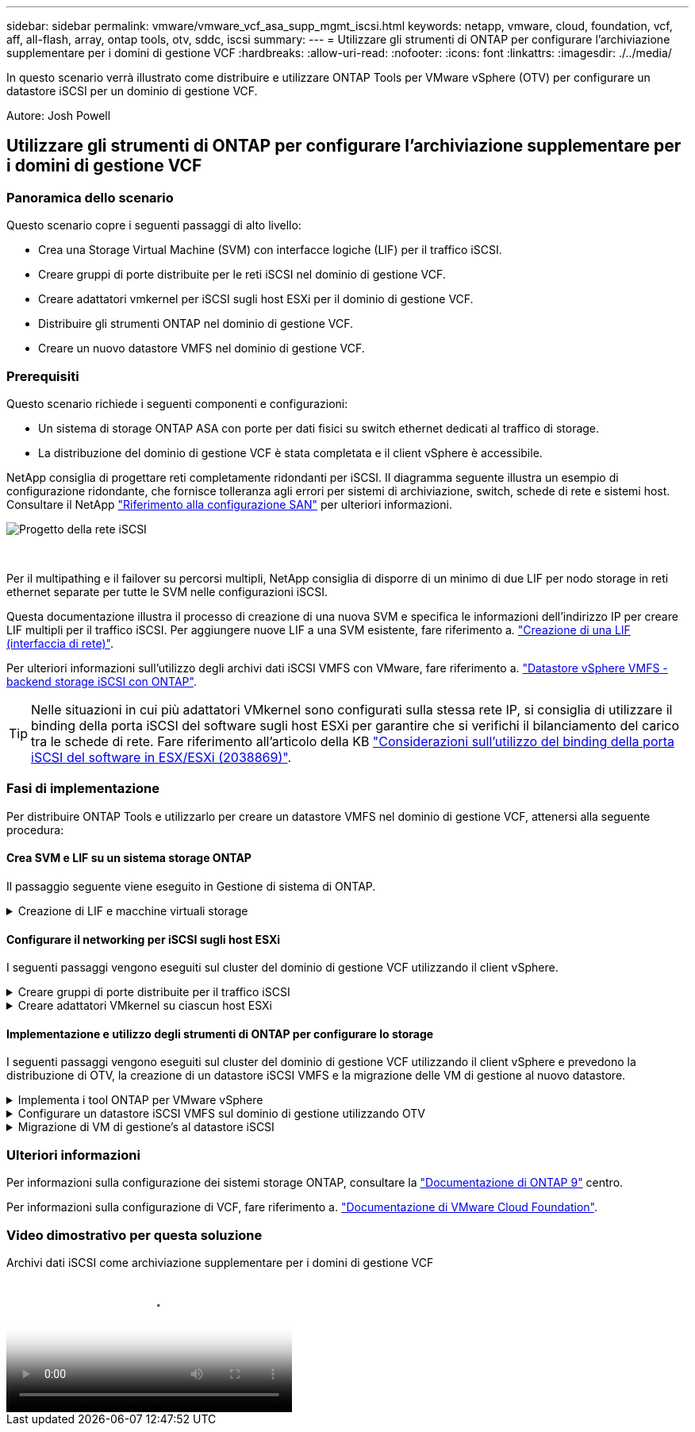 ---
sidebar: sidebar 
permalink: vmware/vmware_vcf_asa_supp_mgmt_iscsi.html 
keywords: netapp, vmware, cloud, foundation, vcf, aff, all-flash, array, ontap tools, otv, sddc, iscsi 
summary:  
---
= Utilizzare gli strumenti di ONTAP per configurare l'archiviazione supplementare per i domini di gestione VCF
:hardbreaks:
:allow-uri-read: 
:nofooter: 
:icons: font
:linkattrs: 
:imagesdir: ./../media/


[role="lead"]
In questo scenario verrà illustrato come distribuire e utilizzare ONTAP Tools per VMware vSphere (OTV) per configurare un datastore iSCSI per un dominio di gestione VCF.

Autore: Josh Powell



== Utilizzare gli strumenti di ONTAP per configurare l'archiviazione supplementare per i domini di gestione VCF



=== Panoramica dello scenario

Questo scenario copre i seguenti passaggi di alto livello:

* Crea una Storage Virtual Machine (SVM) con interfacce logiche (LIF) per il traffico iSCSI.
* Creare gruppi di porte distribuite per le reti iSCSI nel dominio di gestione VCF.
* Creare adattatori vmkernel per iSCSI sugli host ESXi per il dominio di gestione VCF.
* Distribuire gli strumenti ONTAP nel dominio di gestione VCF.
* Creare un nuovo datastore VMFS nel dominio di gestione VCF.




=== Prerequisiti

Questo scenario richiede i seguenti componenti e configurazioni:

* Un sistema di storage ONTAP ASA con porte per dati fisici su switch ethernet dedicati al traffico di storage.
* La distribuzione del dominio di gestione VCF è stata completata e il client vSphere è accessibile.


NetApp consiglia di progettare reti completamente ridondanti per iSCSI. Il diagramma seguente illustra un esempio di configurazione ridondante, che fornisce tolleranza agli errori per sistemi di archiviazione, switch, schede di rete e sistemi host. Consultare il NetApp link:https://docs.netapp.com/us-en/ontap/san-config/index.html["Riferimento alla configurazione SAN"] per ulteriori informazioni.

image::vmware-vcf-asa-image74.png[Progetto della rete iSCSI]

{nbsp}

Per il multipathing e il failover su percorsi multipli, NetApp consiglia di disporre di un minimo di due LIF per nodo storage in reti ethernet separate per tutte le SVM nelle configurazioni iSCSI.

Questa documentazione illustra il processo di creazione di una nuova SVM e specifica le informazioni dell'indirizzo IP per creare LIF multipli per il traffico iSCSI. Per aggiungere nuove LIF a una SVM esistente, fare riferimento a. link:https://docs.netapp.com/us-en/ontap/networking/create_a_lif.html["Creazione di una LIF (interfaccia di rete)"].

Per ulteriori informazioni sull'utilizzo degli archivi dati iSCSI VMFS con VMware, fare riferimento a. link:vsphere_ontap_auto_block_iscsi.html["Datastore vSphere VMFS - backend storage iSCSI con ONTAP"].


TIP: Nelle situazioni in cui più adattatori VMkernel sono configurati sulla stessa rete IP, si consiglia di utilizzare il binding della porta iSCSI del software sugli host ESXi per garantire che si verifichi il bilanciamento del carico tra le schede di rete. Fare riferimento all'articolo della KB link:https://kb.vmware.com/s/article/2038869["Considerazioni sull'utilizzo del binding della porta iSCSI del software in ESX/ESXi (2038869)"].



=== Fasi di implementazione

Per distribuire ONTAP Tools e utilizzarlo per creare un datastore VMFS nel dominio di gestione VCF, attenersi alla seguente procedura:



==== Crea SVM e LIF su un sistema storage ONTAP

Il passaggio seguente viene eseguito in Gestione di sistema di ONTAP.

.Creazione di LIF e macchine virtuali storage
[%collapsible]
====
Completa i seguenti passaggi per creare una SVM insieme a LIF multipli per il traffico iSCSI.

. Da Gestione di sistema di ONTAP, accedere a *Storage VM* nel menu a sinistra e fare clic su *+ Aggiungi* per iniziare.
+
image::vmware-vcf-asa-image01.png[Fare clic su +Add (Aggiungi) per iniziare a creare la SVM]

+
{nbsp}

. Nella procedura guidata *Add Storage VM* (Aggiungi VM di storage) specificare un *Name* (Nome) per la SVM, selezionare *IP Space* (spazio IP), quindi, in *Access Protocol (protocollo di accesso), fare clic sulla scheda *iSCSI* e selezionare la casella *Enable iSCSI* (Abilita iSCSI*).
+
image::vmware-vcf-asa-image02.png[Procedura guidata Aggiungi VM di storage - attiva iSCSI]

. Nella sezione *interfaccia di rete* compilare i campi *indirizzo IP*, *Subnet Mask* e *Broadcast Domain and Port* per la prima LIF. Per LIF successive, la casella di controllo può essere abilitata per usare impostazioni comuni a tutte le LIF rimanenti o per usare impostazioni separate.
+

NOTE: Per il multipathing e il failover su percorsi multipli, NetApp consiglia di disporre di un minimo di due LIF per nodo storage in reti Ethernet separate per tutte le SVM nelle configurazioni iSCSI.

+
image::vmware-vcf-asa-image03.png[Compila le informazioni di rete per le LIF]

. Scegliere se attivare l'account Storage VM Administration (per ambienti multi-tenancy) e fare clic su *Save* (Salva) per creare la SVM.
+
image::vmware-vcf-asa-image04.png[Attiva account SVM e fine]



====


==== Configurare il networking per iSCSI sugli host ESXi

I seguenti passaggi vengono eseguiti sul cluster del dominio di gestione VCF utilizzando il client vSphere.

.Creare gruppi di porte distribuite per il traffico iSCSI
[%collapsible]
====
Completare quanto segue per creare un nuovo gruppo di porte distribuite per ogni rete iSCSI:

. Dal client vSphere per il cluster del dominio di gestione, accedere a *Inventory > Networking*. Passare allo Switch distribuito esistente e scegliere l'azione da creare *nuovo Gruppo di porte distribuite...*.
+
image::vmware-vcf-asa-image05.png[Scegliere di creare un nuovo gruppo di porte]

+
{nbsp}

. Nella procedura guidata *nuovo gruppo di porte distribuite* inserire un nome per il nuovo gruppo di porte e fare clic su *Avanti* per continuare.
. Nella pagina *Configura impostazioni* completare tutte le impostazioni. Se si utilizzano VLAN, assicurarsi di fornire l'ID VLAN corretto. Fare clic su *Avanti* per continuare.
+
image::vmware-vcf-asa-image06.png[Inserire l'ID VLAN]

+
{nbsp}

. Nella pagina *Pronto per il completamento*, rivedere le modifiche e fare clic su *fine* per creare il nuovo gruppo di porte distribuite.
. Ripetere questa procedura per creare un gruppo di porte distribuite per la seconda rete iSCSI utilizzata e assicurarsi di aver immesso l'ID *VLAN* corretto.
. Una volta creati entrambi i gruppi di porte, accedere al primo gruppo di porte e selezionare l'azione *Modifica impostazioni...*.
+
image::vmware-vcf-asa-image27.png[DPG - consente di modificare le impostazioni]

+
{nbsp}

. Nella pagina *Gruppo porte distribuite - Modifica impostazioni*, accedere a *Teaming and failover* nel menu a sinistra e fare clic su *uplink2* per spostarlo in basso in *uplink non utilizzati*.
+
image::vmware-vcf-asa-image28.png[spostare uplink2 su inutilizzato]

. Ripetere questo passaggio per il secondo gruppo di porte iSCSI. Tuttavia, questa volta si sposta *uplink1* verso il basso in *uplink non utilizzati*.
+
image::vmware-vcf-asa-image29.png[spostare uplink1 su inutilizzato]



====
.Creare adattatori VMkernel su ciascun host ESXi
[%collapsible]
====
Ripetere questo processo su ogni host ESXi nel dominio di gestione.

. Dal client vSphere, accedere a uno degli host ESXi nell'inventario del dominio di gestione. Dalla scheda *Configure* selezionare *VMkernel adapters* e fare clic su *Add Networking...* per iniziare.
+
image::vmware-vcf-asa-image07.png[Avviare la procedura guidata di aggiunta della rete]

+
{nbsp}

. Nella finestra *Select Connection type* (Seleziona tipo di connessione), scegliere *VMkernel Network Adapter* (scheda di rete VMkernel) e fare clic su *Next* (Avanti) per continuare.
+
image::vmware-vcf-asa-image08.png[Scegliere adattatore di rete VMkernel]

+
{nbsp}

. Nella pagina *Seleziona dispositivo di destinazione*, scegliere uno dei gruppi di porte distribuite per iSCSI creati in precedenza.
+
image::vmware-vcf-asa-image09.png[Scegliere il gruppo di porte di destinazione]

+
{nbsp}

. Nella pagina *Proprietà porta* mantenere le impostazioni predefinite e fare clic su *Avanti* per continuare.
+
image::vmware-vcf-asa-image10.png[Proprietà della porta VMkernel]

+
{nbsp}

. Nella pagina *IPv4 settings* compilare i campi *IP address*, *Subnet mask* e fornire un nuovo indirizzo IP del gateway (solo se necessario). Fare clic su *Avanti* per continuare.
+
image::vmware-vcf-asa-image11.png[Impostazioni di VMkernel IPv4]

+
{nbsp}

. Rivedere le selezioni nella pagina *Pronto per il completamento* e fare clic su *fine* per creare l'adattatore VMkernel.
+
image::vmware-vcf-asa-image12.png[Esaminare le selezioni di VMkernel]

+
{nbsp}

. Ripetere questa procedura per creare un adattatore VMkernel per la seconda rete iSCSI.


====


==== Implementazione e utilizzo degli strumenti di ONTAP per configurare lo storage

I seguenti passaggi vengono eseguiti sul cluster del dominio di gestione VCF utilizzando il client vSphere e prevedono la distribuzione di OTV, la creazione di un datastore iSCSI VMFS e la migrazione delle VM di gestione al nuovo datastore.

.Implementa i tool ONTAP per VMware vSphere
[%collapsible]
====
I tool ONTAP per VMware vSphere (OTV) vengono implementati come appliance delle macchine virtuali e forniscono un'interfaccia utente vCenter integrata per la gestione dello storage ONTAP.

Completa quanto segue per implementare i tool ONTAP per VMware vSphere:

. Ottenere l'immagine OVA degli strumenti ONTAP dal link:https://mysupport.netapp.com/site/products/all/details/otv/downloads-tab["Sito di supporto NetApp"] e scaricarlo in una cartella locale.
. Accedere all'appliance vCenter per il dominio di gestione VCF.
. Dall'interfaccia dell'appliance vCenter, fare clic con il pulsante destro del mouse sul cluster di gestione e selezionare *Deploy OVF Template…*
+
image::vmware-vcf-aff-image21.png[Distribuzione modello OVF...]

+
{nbsp}

. Nella procedura guidata *Deploy OVF Template* fare clic sul pulsante di opzione *file locale* e selezionare il file OVA di ONTAP Tools scaricato nel passaggio precedente.
+
image::vmware-vcf-aff-image22.png[Selezionare il file OVA]

+
{nbsp}

. Per i passaggi da 2 a 5 della procedura guidata, selezionare un nome e una cartella per la macchina virtuale, selezionare la risorsa di elaborazione, esaminare i dettagli e accettare il contratto di licenza.
. Per la posizione di archiviazione dei file di configurazione e del disco, selezionare il datastore vSAN del cluster del dominio di gestione VCF.
+
image::vmware-vcf-aff-image23.png[Selezionare il file OVA]

+
{nbsp}

. Nella pagina Seleziona rete, selezionare la rete utilizzata per la gestione del traffico.
+
image::vmware-vcf-aff-image24.png[Selezionare la rete]

+
{nbsp}

. Nella pagina Personalizza modello compilare tutte le informazioni richieste:
+
** Password da utilizzare per l'accesso amministrativo a OTV.
** Indirizzo IP del server NTP.
** Password dell'account di manutenzione OTV.
** Password DB Derby OTV.
** Non selezionare la casella di controllo *Abilita VMware Cloud Foundation (VCF)*. La modalità VCF non è richiesta per distribuire lo storage supplementare.
** FQDN o indirizzo IP dell'appliance vCenter e fornire le credenziali per vCenter.
** Specificare i campi delle proprietà di rete richiesti.
+
Fare clic su *Avanti* per continuare.

+
image::vmware-vcf-aff-image25.png[Personalizzare il modello OTV 1]

+
image::vmware-vcf-asa-image13.png[Personalizzare il modello OTV 2]

+
{nbsp}



. Leggere tutte le informazioni sulla pagina Pronto per il completamento e fare clic su fine per iniziare a implementare l'apparecchio OTV.


====
.Configurare un datastore iSCSI VMFS sul dominio di gestione utilizzando OTV
[%collapsible]
====
Completare quanto segue per utilizzare OTV per configurare un datastore iSCSI VMFS come storage supplementare nel dominio di gestione:

. Nel client vSphere, accedere al menu principale e selezionare *Strumenti NetApp ONTAP*.
+
image::vmware-vcf-asa-image14.png[Accedere a Strumenti ONTAP]

. Una volta entrati in *Strumenti di ONTAP*, dalla pagina Guida introduttiva (o da *sistemi di archiviazione*), fare clic su *Aggiungi* per aggiungere un nuovo sistema di archiviazione.
+
image::vmware-vcf-asa-image15.png[Aggiunta di un sistema storage]

+
{nbsp}

. Fornire l'indirizzo IP e le credenziali del sistema di archiviazione ONTAP e fare clic su *Aggiungi*.
+
image::vmware-vcf-asa-image16.png[Fornire IP e credenziali di sistema ONTAP]

+
{nbsp}

. Fare clic su *Sì* per autorizzare il certificato del cluster e aggiungere il sistema di archiviazione.
+
image::vmware-vcf-asa-image17.png[Autorizzare il certificato del cluster]



====
.Migrazione di VM di gestione&#8217;s al datastore iSCSI
[%collapsible]
====
Nei casi in cui si preferisce utilizzare lo storage ONTAP per proteggere la VM di gestione VCF, vMotion può essere utilizzato per migrare la VM nel datastore iSCSI appena creato.

Completare i seguenti passaggi per migrare le VM di gestione VCF nel datastore iSCSI.

. Dal client vSphere, passare al cluster del dominio di gestione e fare clic sulla scheda *VM*.
. Selezionare le VM da migrare nel datastore iSCSI, fare clic con il pulsante destro del mouse e selezionare *Migrate..*.
+
image::vmware-vcf-asa-image18.png[Selezionare le VM da migrare]

+
{nbsp}

. Nella procedura guidata *macchine virtuali - migrazione*, selezionare *Cambia solo archiviazione* come tipo di migrazione e fare clic su *Avanti* per continuare.
+
image::vmware-vcf-asa-image19.png[Selezionare il tipo di migrazione]

+
{nbsp}

. Nella pagina *Select storage* (Seleziona storage), selezionare il datastore iSCSI e selezionare *Next* (Avanti) per continuare.
+
image::vmware-vcf-asa-image20.png[Selezionare l'archivio dati di destinazione]

+
{nbsp}

. Rivedere le selezioni e fare clic su *fine* per avviare la migrazione.
. Lo stato di rilocazione può essere visualizzato dal riquadro *attività recenti*.
+
image::vmware-vcf-asa-image21.png[Riquadro attività recenti del client vSphere]



====


=== Ulteriori informazioni

Per informazioni sulla configurazione dei sistemi storage ONTAP, consultare la link:https://docs.netapp.com/us-en/ontap["Documentazione di ONTAP 9"] centro.

Per informazioni sulla configurazione di VCF, fare riferimento a. link:https://docs.vmware.com/en/VMware-Cloud-Foundation/index.html["Documentazione di VMware Cloud Foundation"].



=== Video dimostrativo per questa soluzione

.Archivi dati iSCSI come archiviazione supplementare per i domini di gestione VCF
video::1d0e1af1-40ae-483a-be6f-b156015507cc[panopto,width=360]